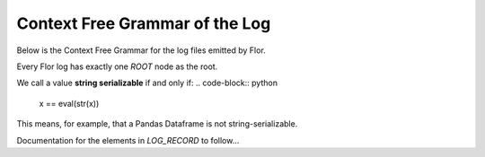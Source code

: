 Context Free Grammar of the Log
================================

Below is the Context Free Grammar for the log files emitted by Flor.

.. code-block:: bash
    ROOT -> BLOCK_NODE
            | ROOT, BLOCK_NODE

    BLOCK_NODE -> {
        "block_type" : "(function_body FUNC_NAME
                        | loop_body)",
        ("consumes_from" : [ FUNC_NAME_SEQ ], )?
        "log_sequence" : LOG_SEQUENCE
    }

    FUNC_NAME -> STR
    FUNC_NAME_SEQ -> FUNC_NAME
                     | FUNC_NAME_SEQ, FUNC_NAME

    LOG_SEQUENCE -> [ LOG_SEQUENCE_MEMBERS ]

    LOG_SEQUENCE_MEMBERS -> LOG_RECORD
                            | BLOCK_NODE
                            | LOG_SEQUENCE_MEMBERS, LOG_RECORD
                            | LOG_SEQUENCE_MEMBERS, BLOCK_NODE

    LOG_RECORD -> {
        "assignee" : STR,
        "caller" : STR,
        "from_arg": BOOL,
        "in_execution" : FUNC_NAME,
        "in_file" : PATH,
        "instruction_no" : INT,
        "keyword_name" : STR,
        "pos": INT,
        "runtime_value" : STR_SERIALIZABLE,
        "typ" : STR,
        "value" : STR
    }

    STR_SERIALIZABLE -> STR



Every Flor log has exactly one `ROOT` node as the root.

We call a value **string serializable** if and only if:
.. code-block:: python
    x == eval(str(x))

This means, for example, that a Pandas Dataframe is not string-serializable.

Documentation for the elements in `LOG_RECORD` to follow...
